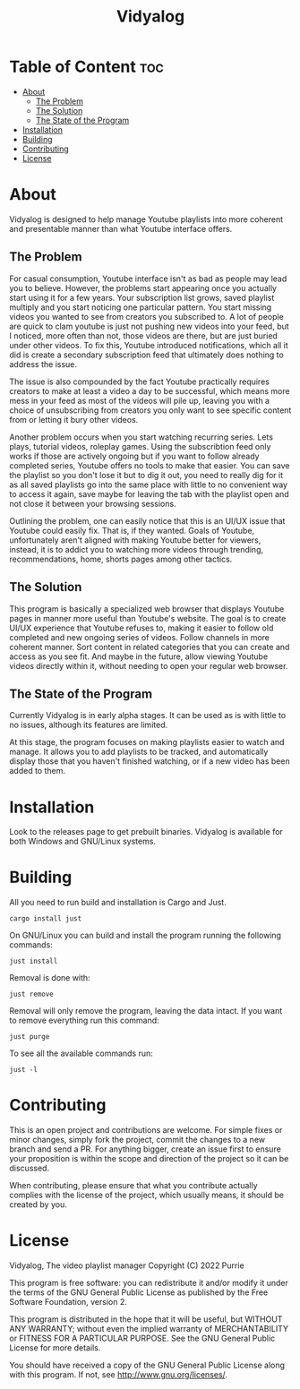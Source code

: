 #+title: Vidyalog

* Table of Content :toc:
- [[#about][About]]
  - [[#the-problem][The Problem]]
  - [[#the-solution][The Solution]]
  - [[#the-state-of-the-program][The State of the Program]]
- [[#installation][Installation]]
- [[#building][Building]]
- [[#contributing][Contributing]]
- [[#license][License]]

* About
Vidyalog is designed to help manage Youtube playlists into more coherent and presentable manner than what Youtube interface offers.

** The Problem
For casual consumption, Youtube interface isn't as bad as people may lead you to believe. However, the problems start appearing once you actually start using it for a few years. Your subscription list grows, saved playlist multiply and you start noticing one particular pattern. You start missing videos you wanted to see from creators you subscribed to. A lot of people are quick to clam youtube is just not pushing new videos into your feed, but I noticed, more often than not, those videos are there, but are just buried under other videos. To fix this, Youtube introduced notifications, which all it did is create a secondary subscription feed that ultimately does nothing to address the issue.

The issue is also compounded by the fact Youtube practically requires creators to make at least a video a day to be successful, which means more mess in your feed as most of the videos will pile up, leaving you with a choice of unsubscribing from creators you only want to see specific content from or letting it bury other videos.

Another problem occurs when you start watching recurring series. Lets plays, tutorial videos, roleplay games. Using the subscribtion feed only works if those are actively ongoing but if you want to follow already completed series, Youtube offers no tools to make that easier. You can save the playlist so you don't lose it but to dig it out, you need to really dig for it as all saved playlists go into the same place with little to no convenient way to access it again, save maybe for leaving the tab with the playlist open and not close it between your browsing sessions.

Outlining the problem, one can easily notice that this is an UI/UX issue that Youtube could easily fix. That is, if they wanted. Goals of Youtube, unfortunately aren't aligned with making Youtube better for viewers, instead, it is to addict you to watching more videos through trending, recommendations, home, shorts pages among other tactics.

** The Solution
This program is basically a specialized web browser that displays Youtube pages in manner more useful than Youtube's website. The goal is to create UI/UX experience that Youtube refuses to, making it easier to follow old completed and new ongoing series of videos. Follow channels in more coherent manner. Sort content in related categories that you can create and access as you see fit. And maybe in the future, allow viewing Youtube videos directly within it, without needing to open your regular web browser.

** The State of the Program
Currently Vidyalog is in early alpha stages. It can be used as is with little to no issues, although its features are limited.

At this stage, the program focuses on making playlists easier to watch and manage. It allows you to add playlists to be tracked, and automatically display those that you haven't finished watching, or if a new video has been added to them.

* Installation
Look to the releases page to get prebuilt binaries. Vidyalog is available for both Windows and GNU/Linux systems.

* Building
All you need to run build and installation is Cargo and Just.
#+BEGIN_SRC shell
cargo install just
#+END_SRC
On GNU/Linux you can build and install the program running the following commands:
#+BEGIN_SRC shell
just install
#+END_SRC
Removal is done with:
#+BEGIN_SRC shell
just remove
#+END_SRC
Removal will only remove the program, leaving the data intact. If you want to remove everything run this command:
#+BEGIN_SRC shell
just purge
#+END_SRC

To see all the available commands run:
#+BEGIN_SRC shell
just -l
#+END_SRC

* Contributing
This is an open project and contributions are welcome. For simple fixes or minor changes, simply fork the project, commit the changes to a new branch and send a PR. For anything bigger, create an issue first to ensure your proposition is within the scope and direction of the project so it can be discussed.

When contributing, please ensure that what you contribute actually complies with the license of the project, which usually means, it should be created by you.

* License
Vidyalog, The video playlist manager
Copyright (C) 2022 Purrie

This program is free software: you can redistribute it and/or modify
it under the terms of the GNU General Public License as published by
the Free Software Foundation, version 2.

This program is distributed in the hope that it will be useful,
but WITHOUT ANY WARRANTY; without even the implied warranty of
MERCHANTABILITY or FITNESS FOR A PARTICULAR PURPOSE.  See the
GNU General Public License for more details.

You should have received a copy of the GNU General Public License
along with this program.  If not, see <http://www.gnu.org/licenses/>.
